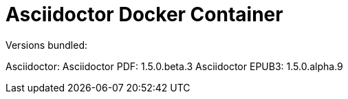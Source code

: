 = Asciidoctor Docker Container

Versions bundled:

Asciidoctor: 
Asciidoctor PDF: 1.5.0.beta.3
Asciidoctor EPUB3: 1.5.0.alpha.9
